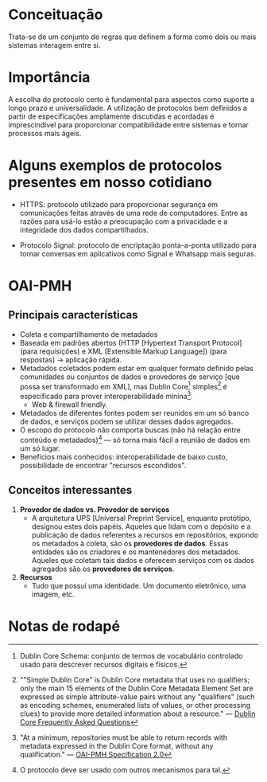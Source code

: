 * Conceituação
Trata-se de um conjunto de regras que definem a forma como dois ou mais sistemas interagem entre si. 

* Importância
A escolha do protocolo certo é fundamental para aspectos como suporte a longo prazo e universalidade. A utilização de protocolos bem definidos a partir de especificações amplamente discutidas e acordadas é imprescindível para proporcionar compatibilidade entre sistemas e tornar processos mais ágeis.

* Alguns exemplos de protocolos presentes em nosso cotidiano
- HTTPS: protocolo utilizado para proporcionar segurança em comunicações feitas através de uma rede de computadores. Entre as razões para usá-lo estão a preocupação com a privacidade e a integridade dos dados compartilhados.

- Protocolo Signal: protocolo de encriptação ponta-a-ponta utilizado para tornar conversas em aplicativos como Signal e Whatsapp mais seguras.

* OAI-PMH
** Principais características
- Coleta e compartilhamento de metadados
- Baseada em padrões abertos (HTTP [Hypertext Transport Protocol] (para requisições) e XML [Extensible Markup Language]) (para respostas) -> aplicação rápida.
- Metadados coletados podem estar em qualquer formato definido pelas comunidades ou conjuntos de dados e provedores de serviço [que possa ser transformado em XML], mas Dublin Core[fn:1] simples[fn:2] é especificado para prover interoperabilidade mínina[fn:3].
  + Web & firewall friendly.
- Metadados de diferentes fontes podem ser reunidos em um só banco de dados, e serviços podem se utilizar desses dados agregados.
- O escopo do protocolo não comporta buscas (não há relação entre conteúdo e metadados)[fn:4] — só torna mais fácil a reunião de dados em um só lugar.
- Benefícios mais conhecidos: interoperabilidade de baixo custo, possibilidade de encontrar "recursos escondidos".

** Conceitos interessantes
1. *Provedor de dados vs. Provedor de serviços*
  + A arquitetura UPS [Universal Preprint Service], enquanto protótipo, designou estes dois papéis. Aqueles que lidam com o depósito e a publicação de dados referentes a recursos em repositórios, expondo os metadados à coleta, são os *provedores de dados*. Essas entidades são os criadores e os mantenedores dos metadados. Aqueles que coletam tais dados e oferecem serviços com os dados agregados são os *provedores de serviços*.

2. *Recursos*
  + Tudo que possui uma identidade. Um documento eletrônico, uma imagem, etc.

* Notas de rodapé

[fn:1] Dublin Core Schema: conjunto de termos de vocabulário controlado usado para descrever recursos digitais e físicos.

[fn:2] ""Simple Dublin Core" is Dublin Core metadata that uses no qualifiers; only the main 15 elements of the Dublin Core Metadata Element Set are expressed as simple attribute-value pairs without any "qualifiers" (such as encoding schemes, enumerated lists of values, or other processing clues) to provide more detailed information about a resource." —  [[http://dublincore.org/resources/faq/][Dublin Core Frequently Asked Questions]]

[fn:3] "At a minimum, repositories must be able to return records with metadata expressed in the Dublin Core format, without any qualification." — [[http://www.openarchives.org/OAI/openarchivesprotocol.html#Record][OAI-PMH Specification 2.0]]

[fn:4] O protocolo deve ser usado com outros mecanismos para tal.

